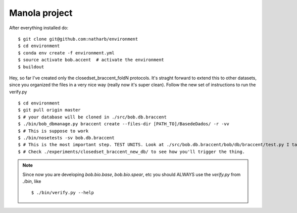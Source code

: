 ==============
Manola project
==============


After everything installed do::

 $ git clone git@github.com:natharb/environment
 $ cd environment
 $ conda env create -f environment.yml
 $ source activate bob.accent  # activate the environment
 $ buildout

Hey, so far I've created only the closedset_braccent_foldN protocols.
It's straght forward to extend this to other datasets, since you organized the files in a very nice way (really now it's super clean).
Follow the new set of instructions to run the verify.py ::

 $ cd environment
 $ git pull origin master
 $ # your database will be cloned in ./src/bob.db.braccent
 $ ./bin/bob_dbmanage.py braccent create --files-dir [PATH_TO]/BasedeDados/ -r -vv 
 $ # This is suppose to work
 $ ./bin/nosetests -sv bob.db.braccent
 $ # This is the most important step. TEST UNITS. Look at ./src/bob.db.braccent/bob/db/braccent/test.py I take this very seriouslly
 $ # Check ./experiments/closedset_braccent_new_db/ to see how you'll trigger the thing.
 
 

.. note::
 
   Since now you are developing `bob.bio.base`, `bob.bio.spear`, etc you should ALWAYS use the `verify.py` from `./bin`, like ::
    
     $ ./bin/verify.py --help

